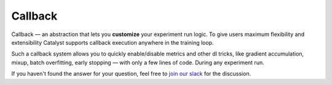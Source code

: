 Callback
==============================================================================

Callback — an abstraction that lets you **customize** your experiment run logic.
To give users maximum flexibility and extensibility Catalyst supports
callback execution anywhere in the training loop.

.. image:: https://raw.githubusercontent.com/catalyst-team/catalyst-pics/master/third_party_pics/catalyst102-callback.png
    :alt: Callback

Such a callback system allows you to quickly
enable/disable metrics and other dl tricks,
like gradient accumulation, mixup, batch overfitting, early stopping —
with only a few lines of code. During any experiment run.

If you haven't found the answer for your question, feel free to `join our slack`_ for the discussion.

.. _`join our slack`: https://join.slack.com/t/catalyst-team-core/shared_invite/zt-d9miirnn-z86oKDzFMKlMG4fgFdZafw
